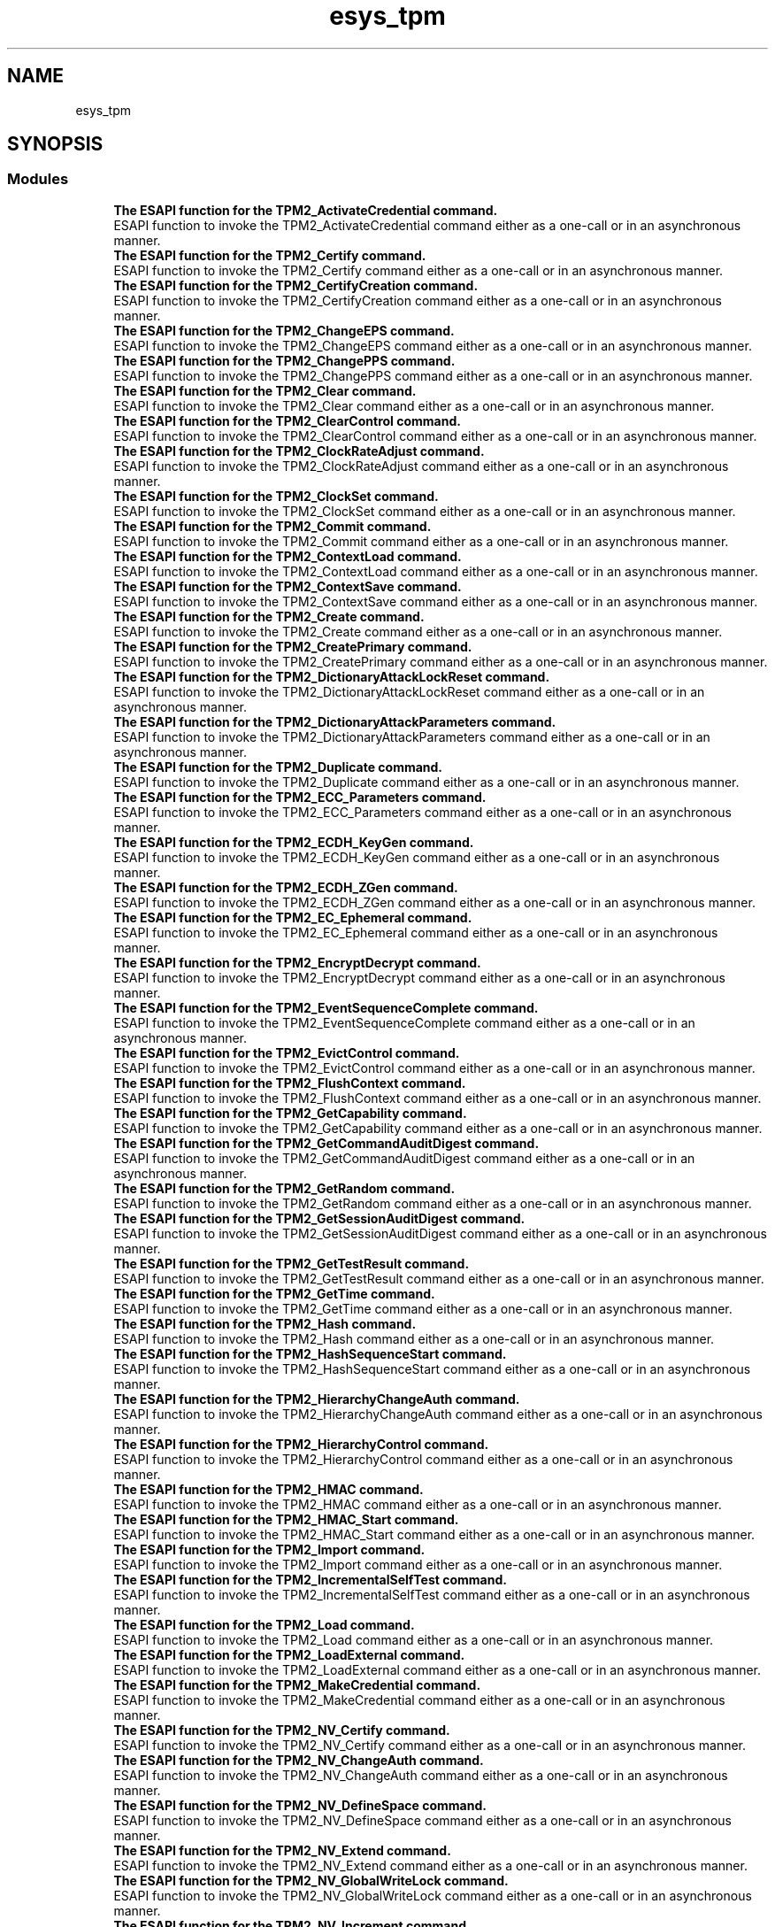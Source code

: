 .TH "esys_tpm" 3 "Mon May 15 2023" "Version 4.0.1-44-g8699ab39" "tpm2-tss" \" -*- nroff -*-
.ad l
.nh
.SH NAME
esys_tpm
.SH SYNOPSIS
.br
.PP
.SS "Modules"

.in +1c
.ti -1c
.RI "\fBThe ESAPI function for the TPM2_ActivateCredential command\&.\fP"
.br
.RI "ESAPI function to invoke the TPM2_ActivateCredential command either as a one-call or in an asynchronous manner\&. "
.ti -1c
.RI "\fBThe ESAPI function for the TPM2_Certify command\&.\fP"
.br
.RI "ESAPI function to invoke the TPM2_Certify command either as a one-call or in an asynchronous manner\&. "
.ti -1c
.RI "\fBThe ESAPI function for the TPM2_CertifyCreation command\&.\fP"
.br
.RI "ESAPI function to invoke the TPM2_CertifyCreation command either as a one-call or in an asynchronous manner\&. "
.ti -1c
.RI "\fBThe ESAPI function for the TPM2_ChangeEPS command\&.\fP"
.br
.RI "ESAPI function to invoke the TPM2_ChangeEPS command either as a one-call or in an asynchronous manner\&. "
.ti -1c
.RI "\fBThe ESAPI function for the TPM2_ChangePPS command\&.\fP"
.br
.RI "ESAPI function to invoke the TPM2_ChangePPS command either as a one-call or in an asynchronous manner\&. "
.ti -1c
.RI "\fBThe ESAPI function for the TPM2_Clear command\&.\fP"
.br
.RI "ESAPI function to invoke the TPM2_Clear command either as a one-call or in an asynchronous manner\&. "
.ti -1c
.RI "\fBThe ESAPI function for the TPM2_ClearControl command\&.\fP"
.br
.RI "ESAPI function to invoke the TPM2_ClearControl command either as a one-call or in an asynchronous manner\&. "
.ti -1c
.RI "\fBThe ESAPI function for the TPM2_ClockRateAdjust command\&.\fP"
.br
.RI "ESAPI function to invoke the TPM2_ClockRateAdjust command either as a one-call or in an asynchronous manner\&. "
.ti -1c
.RI "\fBThe ESAPI function for the TPM2_ClockSet command\&.\fP"
.br
.RI "ESAPI function to invoke the TPM2_ClockSet command either as a one-call or in an asynchronous manner\&. "
.ti -1c
.RI "\fBThe ESAPI function for the TPM2_Commit command\&.\fP"
.br
.RI "ESAPI function to invoke the TPM2_Commit command either as a one-call or in an asynchronous manner\&. "
.ti -1c
.RI "\fBThe ESAPI function for the TPM2_ContextLoad command\&.\fP"
.br
.RI "ESAPI function to invoke the TPM2_ContextLoad command either as a one-call or in an asynchronous manner\&. "
.ti -1c
.RI "\fBThe ESAPI function for the TPM2_ContextSave command\&.\fP"
.br
.RI "ESAPI function to invoke the TPM2_ContextSave command either as a one-call or in an asynchronous manner\&. "
.ti -1c
.RI "\fBThe ESAPI function for the TPM2_Create command\&.\fP"
.br
.RI "ESAPI function to invoke the TPM2_Create command either as a one-call or in an asynchronous manner\&. "
.ti -1c
.RI "\fBThe ESAPI function for the TPM2_CreatePrimary command\&.\fP"
.br
.RI "ESAPI function to invoke the TPM2_CreatePrimary command either as a one-call or in an asynchronous manner\&. "
.ti -1c
.RI "\fBThe ESAPI function for the TPM2_DictionaryAttackLockReset command\&.\fP"
.br
.RI "ESAPI function to invoke the TPM2_DictionaryAttackLockReset command either as a one-call or in an asynchronous manner\&. "
.ti -1c
.RI "\fBThe ESAPI function for the TPM2_DictionaryAttackParameters command\&.\fP"
.br
.RI "ESAPI function to invoke the TPM2_DictionaryAttackParameters command either as a one-call or in an asynchronous manner\&. "
.ti -1c
.RI "\fBThe ESAPI function for the TPM2_Duplicate command\&.\fP"
.br
.RI "ESAPI function to invoke the TPM2_Duplicate command either as a one-call or in an asynchronous manner\&. "
.ti -1c
.RI "\fBThe ESAPI function for the TPM2_ECC_Parameters command\&.\fP"
.br
.RI "ESAPI function to invoke the TPM2_ECC_Parameters command either as a one-call or in an asynchronous manner\&. "
.ti -1c
.RI "\fBThe ESAPI function for the TPM2_ECDH_KeyGen command\&.\fP"
.br
.RI "ESAPI function to invoke the TPM2_ECDH_KeyGen command either as a one-call or in an asynchronous manner\&. "
.ti -1c
.RI "\fBThe ESAPI function for the TPM2_ECDH_ZGen command\&.\fP"
.br
.RI "ESAPI function to invoke the TPM2_ECDH_ZGen command either as a one-call or in an asynchronous manner\&. "
.ti -1c
.RI "\fBThe ESAPI function for the TPM2_EC_Ephemeral command\&.\fP"
.br
.RI "ESAPI function to invoke the TPM2_EC_Ephemeral command either as a one-call or in an asynchronous manner\&. "
.ti -1c
.RI "\fBThe ESAPI function for the TPM2_EncryptDecrypt command\&.\fP"
.br
.RI "ESAPI function to invoke the TPM2_EncryptDecrypt command either as a one-call or in an asynchronous manner\&. "
.ti -1c
.RI "\fBThe ESAPI function for the TPM2_EventSequenceComplete command\&.\fP"
.br
.RI "ESAPI function to invoke the TPM2_EventSequenceComplete command either as a one-call or in an asynchronous manner\&. "
.ti -1c
.RI "\fBThe ESAPI function for the TPM2_EvictControl command\&.\fP"
.br
.RI "ESAPI function to invoke the TPM2_EvictControl command either as a one-call or in an asynchronous manner\&. "
.ti -1c
.RI "\fBThe ESAPI function for the TPM2_FlushContext command\&.\fP"
.br
.RI "ESAPI function to invoke the TPM2_FlushContext command either as a one-call or in an asynchronous manner\&. "
.ti -1c
.RI "\fBThe ESAPI function for the TPM2_GetCapability command\&.\fP"
.br
.RI "ESAPI function to invoke the TPM2_GetCapability command either as a one-call or in an asynchronous manner\&. "
.ti -1c
.RI "\fBThe ESAPI function for the TPM2_GetCommandAuditDigest command\&.\fP"
.br
.RI "ESAPI function to invoke the TPM2_GetCommandAuditDigest command either as a one-call or in an asynchronous manner\&. "
.ti -1c
.RI "\fBThe ESAPI function for the TPM2_GetRandom command\&.\fP"
.br
.RI "ESAPI function to invoke the TPM2_GetRandom command either as a one-call or in an asynchronous manner\&. "
.ti -1c
.RI "\fBThe ESAPI function for the TPM2_GetSessionAuditDigest command\&.\fP"
.br
.RI "ESAPI function to invoke the TPM2_GetSessionAuditDigest command either as a one-call or in an asynchronous manner\&. "
.ti -1c
.RI "\fBThe ESAPI function for the TPM2_GetTestResult command\&.\fP"
.br
.RI "ESAPI function to invoke the TPM2_GetTestResult command either as a one-call or in an asynchronous manner\&. "
.ti -1c
.RI "\fBThe ESAPI function for the TPM2_GetTime command\&.\fP"
.br
.RI "ESAPI function to invoke the TPM2_GetTime command either as a one-call or in an asynchronous manner\&. "
.ti -1c
.RI "\fBThe ESAPI function for the TPM2_Hash command\&.\fP"
.br
.RI "ESAPI function to invoke the TPM2_Hash command either as a one-call or in an asynchronous manner\&. "
.ti -1c
.RI "\fBThe ESAPI function for the TPM2_HashSequenceStart command\&.\fP"
.br
.RI "ESAPI function to invoke the TPM2_HashSequenceStart command either as a one-call or in an asynchronous manner\&. "
.ti -1c
.RI "\fBThe ESAPI function for the TPM2_HierarchyChangeAuth command\&.\fP"
.br
.RI "ESAPI function to invoke the TPM2_HierarchyChangeAuth command either as a one-call or in an asynchronous manner\&. "
.ti -1c
.RI "\fBThe ESAPI function for the TPM2_HierarchyControl command\&.\fP"
.br
.RI "ESAPI function to invoke the TPM2_HierarchyControl command either as a one-call or in an asynchronous manner\&. "
.ti -1c
.RI "\fBThe ESAPI function for the TPM2_HMAC command\&.\fP"
.br
.RI "ESAPI function to invoke the TPM2_HMAC command either as a one-call or in an asynchronous manner\&. "
.ti -1c
.RI "\fBThe ESAPI function for the TPM2_HMAC_Start command\&.\fP"
.br
.RI "ESAPI function to invoke the TPM2_HMAC_Start command either as a one-call or in an asynchronous manner\&. "
.ti -1c
.RI "\fBThe ESAPI function for the TPM2_Import command\&.\fP"
.br
.RI "ESAPI function to invoke the TPM2_Import command either as a one-call or in an asynchronous manner\&. "
.ti -1c
.RI "\fBThe ESAPI function for the TPM2_IncrementalSelfTest command\&.\fP"
.br
.RI "ESAPI function to invoke the TPM2_IncrementalSelfTest command either as a one-call or in an asynchronous manner\&. "
.ti -1c
.RI "\fBThe ESAPI function for the TPM2_Load command\&.\fP"
.br
.RI "ESAPI function to invoke the TPM2_Load command either as a one-call or in an asynchronous manner\&. "
.ti -1c
.RI "\fBThe ESAPI function for the TPM2_LoadExternal command\&.\fP"
.br
.RI "ESAPI function to invoke the TPM2_LoadExternal command either as a one-call or in an asynchronous manner\&. "
.ti -1c
.RI "\fBThe ESAPI function for the TPM2_MakeCredential command\&.\fP"
.br
.RI "ESAPI function to invoke the TPM2_MakeCredential command either as a one-call or in an asynchronous manner\&. "
.ti -1c
.RI "\fBThe ESAPI function for the TPM2_NV_Certify command\&.\fP"
.br
.RI "ESAPI function to invoke the TPM2_NV_Certify command either as a one-call or in an asynchronous manner\&. "
.ti -1c
.RI "\fBThe ESAPI function for the TPM2_NV_ChangeAuth command\&.\fP"
.br
.RI "ESAPI function to invoke the TPM2_NV_ChangeAuth command either as a one-call or in an asynchronous manner\&. "
.ti -1c
.RI "\fBThe ESAPI function for the TPM2_NV_DefineSpace command\&.\fP"
.br
.RI "ESAPI function to invoke the TPM2_NV_DefineSpace command either as a one-call or in an asynchronous manner\&. "
.ti -1c
.RI "\fBThe ESAPI function for the TPM2_NV_Extend command\&.\fP"
.br
.RI "ESAPI function to invoke the TPM2_NV_Extend command either as a one-call or in an asynchronous manner\&. "
.ti -1c
.RI "\fBThe ESAPI function for the TPM2_NV_GlobalWriteLock command\&.\fP"
.br
.RI "ESAPI function to invoke the TPM2_NV_GlobalWriteLock command either as a one-call or in an asynchronous manner\&. "
.ti -1c
.RI "\fBThe ESAPI function for the TPM2_NV_Increment command\&.\fP"
.br
.RI "ESAPI function to invoke the TPM2_NV_Increment command either as a one-call or in an asynchronous manner\&. "
.ti -1c
.RI "\fBThe ESAPI function for the TPM2_NV_Read command\&.\fP"
.br
.RI "ESAPI function to invoke the TPM2_NV_Read command either as a one-call or in an asynchronous manner\&. "
.ti -1c
.RI "\fBThe ESAPI function for the TPM2_NV_ReadLock command\&.\fP"
.br
.RI "ESAPI function to invoke the TPM2_NV_ReadLock command either as a one-call or in an asynchronous manner\&. "
.ti -1c
.RI "\fBThe ESAPI function for the TPM2_NV_ReadPublic command\&.\fP"
.br
.RI "ESAPI function to invoke the TPM2_NV_ReadPublic command either as a one-call or in an asynchronous manner\&. "
.ti -1c
.RI "\fBThe ESAPI function for the TPM2_NV_SetBits command\&.\fP"
.br
.RI "ESAPI function to invoke the TPM2_NV_SetBits command either as a one-call or in an asynchronous manner\&. "
.ti -1c
.RI "\fBThe ESAPI function for the TPM2_NV_UndefineSpace command\&.\fP"
.br
.RI "ESAPI function to invoke the TPM2_NV_UndefineSpace command either as a one-call or in an asynchronous manner\&. "
.ti -1c
.RI "\fBThe ESAPI function for the TPM2_NV_UndefineSpaceSpecial command\&.\fP"
.br
.RI "ESAPI function to invoke the TPM2_NV_UndefineSpaceSpecial command either as a one-call or in an asynchronous manner\&. "
.ti -1c
.RI "\fBThe ESAPI function for the TPM2_NV_Write command\&.\fP"
.br
.RI "ESAPI function to invoke the TPM2_NV_Write command either as a one-call or in an asynchronous manner\&. "
.ti -1c
.RI "\fBThe ESAPI function for the TPM2_NV_WriteLock command\&.\fP"
.br
.RI "ESAPI function to invoke the TPM2_NV_WriteLock command either as a one-call or in an asynchronous manner\&. "
.ti -1c
.RI "\fBThe ESAPI function for the TPM2_ObjectChangeAuth command\&.\fP"
.br
.RI "ESAPI function to invoke the TPM2_ObjectChangeAuth command either as a one-call or in an asynchronous manner\&. "
.ti -1c
.RI "\fBThe ESAPI function for the TPM2_PCR_Allocate command\&.\fP"
.br
.RI "ESAPI function to invoke the TPM2_PCR_Allocate command either as a one-call or in an asynchronous manner\&. "
.ti -1c
.RI "\fBThe ESAPI function for the TPM2_PCR_Event command\&.\fP"
.br
.RI "ESAPI function to invoke the TPM2_PCR_Event command either as a one-call or in an asynchronous manner\&. "
.ti -1c
.RI "\fBThe ESAPI function for the TPM2_PCR_Extend command\&.\fP"
.br
.RI "ESAPI function to invoke the TPM2_PCR_Extend command either as a one-call or in an asynchronous manner\&. "
.ti -1c
.RI "\fBThe ESAPI function for the TPM2_PCR_Read command\&.\fP"
.br
.RI "ESAPI function to invoke the TPM2_PCR_Read command either as a one-call or in an asynchronous manner\&. "
.ti -1c
.RI "\fBThe ESAPI function for the TPM2_PCR_Reset command\&.\fP"
.br
.RI "ESAPI function to invoke the TPM2_PCR_Reset command either as a one-call or in an asynchronous manner\&. "
.ti -1c
.RI "\fBThe ESAPI function for the TPM2_PCR_SetAuthPolicy command\&.\fP"
.br
.RI "ESAPI function to invoke the TPM2_PCR_SetAuthPolicy command either as a one-call or in an asynchronous manner\&. "
.ti -1c
.RI "\fBThe ESAPI function for the TPM2_PCR_SetAuthValue command\&.\fP"
.br
.RI "ESAPI function to invoke the TPM2_PCR_SetAuthValue command either as a one-call or in an asynchronous manner\&. "
.ti -1c
.RI "\fBThe ESAPI function for the TPM2_PolicyAuthorize command\&.\fP"
.br
.RI "ESAPI function to invoke the TPM2_PolicyAuthorize command either as a one-call or in an asynchronous manner\&. "
.ti -1c
.RI "\fBThe ESAPI function for the TPM2_PolicyAuthValue command\&.\fP"
.br
.RI "ESAPI function to invoke the TPM2_PolicyAuthValue command either as a one-call or in an asynchronous manner\&. "
.ti -1c
.RI "\fBThe ESAPI function for the TPM2_PolicyCommandCode command\&.\fP"
.br
.RI "ESAPI function to invoke the TPM2_PolicyCommandCode command either as a one-call or in an asynchronous manner\&. "
.ti -1c
.RI "\fBThe ESAPI function for the TPM2_PolicyCounterTimer command\&.\fP"
.br
.RI "ESAPI function to invoke the TPM2_PolicyCounterTimer command either as a one-call or in an asynchronous manner\&. "
.ti -1c
.RI "\fBThe ESAPI function for the TPM2_PolicyCpHash command\&.\fP"
.br
.RI "ESAPI function to invoke the TPM2_PolicyCpHash command either as a one-call or in an asynchronous manner\&. "
.ti -1c
.RI "\fBThe ESAPI function for the TPM2_PolicyDuplicationSelect command\&.\fP"
.br
.RI "ESAPI function to invoke the TPM2_PolicyDuplicationSelect command either as a one-call or in an asynchronous manner\&. "
.ti -1c
.RI "\fBThe ESAPI function for the TPM2_PolicyGetDigest command\&.\fP"
.br
.RI "ESAPI function to invoke the TPM2_PolicyGetDigest command either as a one-call or in an asynchronous manner\&. "
.ti -1c
.RI "\fBThe ESAPI function for the TPM2_PolicyLocality command\&.\fP"
.br
.RI "ESAPI function to invoke the TPM2_PolicyLocality command either as a one-call or in an asynchronous manner\&. "
.ti -1c
.RI "\fBThe ESAPI function for the TPM2_PolicyNameHash command\&.\fP"
.br
.RI "ESAPI function to invoke the TPM2_PolicyNameHash command either as a one-call or in an asynchronous manner\&. "
.ti -1c
.RI "\fBThe ESAPI function for the TPM2_PolicyNV command\&.\fP"
.br
.RI "ESAPI function to invoke the TPM2_PolicyNV command either as a one-call or in an asynchronous manner\&. "
.ti -1c
.RI "\fBThe ESAPI function for the TPM2_PolicyNvWritten command\&.\fP"
.br
.RI "ESAPI function to invoke the TPM2_PolicyNvWritten command either as a one-call or in an asynchronous manner\&. "
.ti -1c
.RI "\fBThe ESAPI function for the TPM2_PolicyOR command\&.\fP"
.br
.RI "ESAPI function to invoke the TPM2_PolicyOR command either as a one-call or in an asynchronous manner\&. "
.ti -1c
.RI "\fBThe ESAPI function for the TPM2_PolicyPassword command\&.\fP"
.br
.RI "ESAPI function to invoke the TPM2_PolicyPassword command either as a one-call or in an asynchronous manner\&. "
.ti -1c
.RI "\fBThe ESAPI function for the TPM2_PolicyPCR command\&.\fP"
.br
.RI "ESAPI function to invoke the TPM2_PolicyPCR command either as a one-call or in an asynchronous manner\&. "
.ti -1c
.RI "\fBThe ESAPI function for the TPM2_PolicyPhysicalPresence command\&.\fP"
.br
.RI "ESAPI function to invoke the TPM2_PolicyPhysicalPresence command either as a one-call or in an asynchronous manner\&. "
.ti -1c
.RI "\fBThe ESAPI function for the TPM2_PolicyRestart command\&.\fP"
.br
.RI "ESAPI function to invoke the TPM2_PolicyRestart command either as a one-call or in an asynchronous manner\&. "
.ti -1c
.RI "\fBThe ESAPI function for the TPM2_PolicySecret command\&.\fP"
.br
.RI "ESAPI function to invoke the TPM2_PolicySecret command either as a one-call or in an asynchronous manner\&. "
.ti -1c
.RI "\fBThe ESAPI function for the TPM2_PolicySigned command\&.\fP"
.br
.RI "ESAPI function to invoke the TPM2_PolicySigned command either as a one-call or in an asynchronous manner\&. "
.ti -1c
.RI "\fBThe ESAPI function for the TPM2_PolicyTicket command\&.\fP"
.br
.RI "ESAPI function to invoke the TPM2_PolicyTicket command either as a one-call or in an asynchronous manner\&. "
.ti -1c
.RI "\fBThe ESAPI function for the TPM2_PP_Commands command\&.\fP"
.br
.RI "ESAPI function to invoke the TPM2_PP_Commands command either as a one-call or in an asynchronous manner\&. "
.ti -1c
.RI "\fBThe ESAPI function for the TPM2_Quote command\&.\fP"
.br
.RI "ESAPI function to invoke the TPM2_Quote command either as a one-call or in an asynchronous manner\&. "
.ti -1c
.RI "\fBThe ESAPI function for the TPM2_ReadClock command\&.\fP"
.br
.RI "ESAPI function to invoke the TPM2_ReadClock command either as a one-call or in an asynchronous manner\&. "
.ti -1c
.RI "\fBThe ESAPI function for the TPM2_ReadPublic command\&.\fP"
.br
.RI "ESAPI function to invoke the TPM2_ReadPublic command either as a one-call or in an asynchronous manner\&. "
.ti -1c
.RI "\fBThe ESAPI function for the TPM2_Rewrap command\&.\fP"
.br
.RI "ESAPI function to invoke the TPM2_Rewrap command either as a one-call or in an asynchronous manner\&. "
.ti -1c
.RI "\fBThe ESAPI function for the TPM2_RSA_Decrypt command\&.\fP"
.br
.RI "ESAPI function to invoke the TPM2_RSA_Decrypt command either as a one-call or in an asynchronous manner\&. "
.ti -1c
.RI "\fBThe ESAPI function for the TPM2_RSA_Encrypt command\&.\fP"
.br
.RI "ESAPI function to invoke the TPM2_RSA_Encrypt command either as a one-call or in an asynchronous manner\&. "
.ti -1c
.RI "\fBThe ESAPI function for the TPM2_SelfTest command\&.\fP"
.br
.RI "ESAPI function to invoke the TPM2_SelfTest command either as a one-call or in an asynchronous manner\&. "
.ti -1c
.RI "\fBThe ESAPI function for the TPM2_SequenceComplete command\&.\fP"
.br
.RI "ESAPI function to invoke the TPM2_SequenceComplete command either as a one-call or in an asynchronous manner\&. "
.ti -1c
.RI "\fBThe ESAPI function for the TPM2_SequenceUpdate command\&.\fP"
.br
.RI "ESAPI function to invoke the TPM2_SequenceUpdate command either as a one-call or in an asynchronous manner\&. "
.ti -1c
.RI "\fBThe ESAPI function for the TPM2_SetAlgorithmSet command\&.\fP"
.br
.RI "ESAPI function to invoke the TPM2_SetAlgorithmSet command either as a one-call or in an asynchronous manner\&. "
.ti -1c
.RI "\fBThe ESAPI function for the TPM2_SetCommandCodeAuditStatus command\&.\fP"
.br
.RI "ESAPI function to invoke the TPM2_SetCommandCodeAuditStatus command either as a one-call or in an asynchronous manner\&. "
.ti -1c
.RI "\fBThe ESAPI function for the TPM2_SetPrimaryPolicy command\&.\fP"
.br
.RI "ESAPI function to invoke the TPM2_SetPrimaryPolicy command either as a one-call or in an asynchronous manner\&. "
.ti -1c
.RI "\fBThe ESAPI function for the TPM2_Shutdown command\&.\fP"
.br
.RI "ESAPI function to invoke the TPM2_Shutdown command either as a one-call or in an asynchronous manner\&. "
.ti -1c
.RI "\fBThe ESAPI function for the TPM2_Sign command\&.\fP"
.br
.RI "ESAPI function to invoke the TPM2_Sign command either as a one-call or in an asynchronous manner\&. "
.ti -1c
.RI "\fBThe ESAPI function for the TPM2_StartAuthSession command\&.\fP"
.br
.RI "ESAPI function to invoke the TPM2_StartAuthSession command either as a one-call or in an asynchronous manner\&. "
.ti -1c
.RI "\fBThe ESAPI function for the TPM2_Startup command\&.\fP"
.br
.RI "ESAPI function to invoke the TPM2_Startup command either as a one-call or in an asynchronous manner\&. "
.ti -1c
.RI "\fBThe ESAPI function for the TPM2_StirRandom command\&.\fP"
.br
.RI "ESAPI function to invoke the TPM2_StirRandom command either as a one-call or in an asynchronous manner\&. "
.ti -1c
.RI "\fBThe ESAPI function for the TPM2_TestParms command\&.\fP"
.br
.RI "ESAPI function to invoke the TPM2_TestParms command either as a one-call or in an asynchronous manner\&. "
.ti -1c
.RI "\fBThe ESAPI function for the TPM2_Unseal command\&.\fP"
.br
.RI "ESAPI function to invoke the TPM2_Unseal command either as a one-call or in an asynchronous manner\&. "
.ti -1c
.RI "\fBThe ESAPI function for the TPM2_Vendor_TCG_Test command\&.\fP"
.br
.RI "ESAPI function to invoke the TPM2_Vendor_TCG_Test command either as a one-call or in an asynchronous manner\&. "
.ti -1c
.RI "\fBThe ESAPI function for the TPM2_VerifySignature command\&.\fP"
.br
.RI "ESAPI function to invoke the TPM2_VerifySignature command either as a one-call or in an asynchronous manner\&. "
.ti -1c
.RI "\fBThe ESAPI function for the TPM2_ZGen_2Phase command\&.\fP"
.br
.RI "ESAPI function to invoke the TPM2_ZGen_2Phase command either as a one-call or in an asynchronous manner\&. "
.in -1c
.SH "Detailed Description"
.PP 
The following function represent interactions with the corresponding TPM commands\&. 
.SH "Author"
.PP 
Generated automatically by Doxygen for tpm2-tss from the source code\&.
